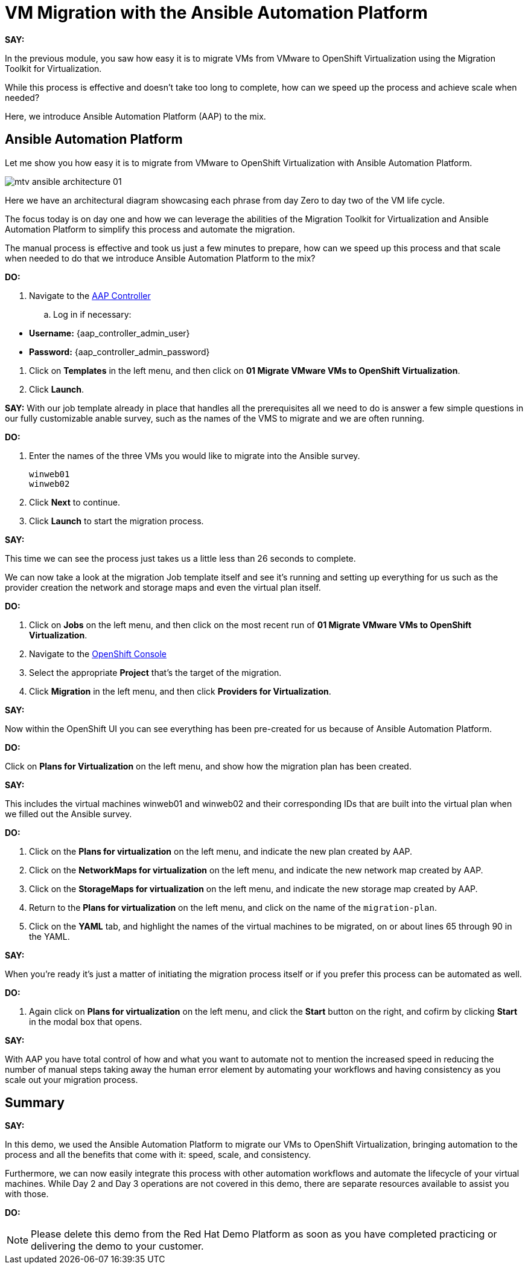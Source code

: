 = VM Migration with the Ansible Automation Platform

*SAY:*

In the previous module, you saw how easy it is to migrate VMs from VMware to OpenShift Virtualization using the Migration Toolkit for Virtualization.

While this process is effective and doesn’t take too long to complete, how can we speed up the process and achieve scale when needed?

Here, we introduce Ansible Automation Platform (AAP) to the mix.

== Ansible Automation Platform

Let me show you how easy it is to migrate from VMware to OpenShift Virtualization with Ansible Automation Platform.

image::module-02/mtv_ansible_architecture_01.png[]

Here we have an architectural diagram showcasing each phrase from day Zero to day two of the VM life cycle.

The focus today is on day one and how we can leverage the abilities of the Migration Toolkit for Virtualization and Ansible Automation Platform to simplify this process and automate the migration.

// To start the migration first we need to determine what VMS we wish to migrate.

// Within the vSphere client UI I've identified those as win web01 and win web 02.

// The next thing I need to do is within the OpenShift web UI, I need to set up the prerequisites to have a successful migration.

// This includes the provider, the virtual plan, and setting up the network and storage maps.

// This is what that process looks like manually.  (Fast Forward)

The manual process is effective and took us just a few minutes to prepare, how can we speed up this process and that scale when needed to do that we introduce Ansible Automation Platform to the mix?

*DO:*

. Navigate to the https://{aap_controller_web_url}[AAP Controller^]
.. Log in if necessary:
====
* *Username:* {aap_controller_admin_user}
* *Password:* {aap_controller_admin_password}
====

. Click on *Templates* in the left menu, and then click on *01 Migrate VMware VMs to OpenShift Virtualization*.

. Click *Launch*.

*SAY:*
With our job template already in place that handles all the prerequisites all we need to do is answer a few simple questions in our fully customizable anable survey, such as the names of the VMS to migrate and we are often running.

*DO:*

. Enter the names of the three VMs you would like to migrate into the Ansible survey.
+
----
winweb01
winweb02
----

. Click *Next* to continue.

. Click *Launch* to start the migration process.

*SAY:*

This time we can see the process just takes us a little less than 26 seconds to complete.

We can now take a look at the migration Job template itself and see it's running and setting up everything for us such as the provider creation the network and storage maps and even the virtual plan itself.

*DO:*

. Click on *Jobs* on the left menu, and then click on the most recent run of *01 Migrate VMware VMs to OpenShift Virtualization*.

. Navigate to the https://{openshift_web_console}[OpenShift Console^]

. Select the appropriate *Project* that's the target of the migration.

. Click *Migration* in the left menu, and then click *Providers for Virtualization*.

*SAY:*

Now within the OpenShift UI you can see everything has been pre-created for us because of Ansible Automation Platform.

*DO:*

Click on *Plans for Virtualization* on the left menu, and show how the migration plan has been created.

*SAY:*

This includes the virtual machines winweb01 and winweb02 and their corresponding IDs that are built into the virtual plan when we filled out the Ansible survey.

*DO:*

. Click on the *Plans for virtualization* on the left menu, and indicate the new plan created by AAP.

. Click on the *NetworkMaps for virtualization* on the left menu, and indicate the new network map created by AAP.

. Click on the *StorageMaps for virtualization* on the left menu, and indicate the new storage map created by AAP.

. Return to the *Plans for virtualization* on the left menu, and click on the name of the `migration-plan`.

. Click on the *YAML* tab, and highlight the names of the virtual machines to be migrated, on or about lines 65 through 90 in the YAML.

*SAY:*

When you're ready it's just a matter of initiating the migration process itself or if you prefer this process can be automated as well.

*DO:*

. Again click on *Plans for virtualization* on the left menu, and click the *Start* button on the right, and cofirm by clicking *Start* in the modal box that opens.

*SAY:*

With AAP you have total control of how and what you want to automate not to mention the increased speed in reducing the number of manual steps taking away the human error element by automating your workflows and having consistency as you scale out your migration process.

== Summary

*SAY:*

In this demo, we used the Ansible Automation Platform to migrate our VMs to OpenShift Virtualization, bringing automation to the process and all the benefits that come with it: speed, scale, and consistency.

Furthermore, we can now easily integrate this process with other automation workflows and automate the lifecycle of your virtual machines. While Day 2 and Day 3 operations are not covered in this demo, there are separate resources available to assist you with those.

*DO:*

NOTE: Please delete this demo from the Red Hat Demo Platform as soon as you have completed practicing or delivering the demo to your customer.
